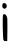 SplineFontDB: 3.2
FontName: Untitled2
FullName: Untitled2
FamilyName: Untitled2
Weight: Regular
Copyright: Copyright (c) 2020, Krister Olsson
UComments: "2020-3-14: Created with FontForge (http://fontforge.org)"
Version: 001.000
ItalicAngle: 0
UnderlinePosition: -100
UnderlineWidth: 50
Ascent: 800
Descent: 200
InvalidEm: 0
LayerCount: 2
Layer: 0 0 "Back" 1
Layer: 1 0 "Fore" 0
XUID: [1021 847 -1678590679 10428478]
OS2Version: 0
OS2_WeightWidthSlopeOnly: 0
OS2_UseTypoMetrics: 1
CreationTime: 1584237247
ModificationTime: 1584237247
OS2TypoAscent: 0
OS2TypoAOffset: 1
OS2TypoDescent: 0
OS2TypoDOffset: 1
OS2TypoLinegap: 0
OS2WinAscent: 0
OS2WinAOffset: 1
OS2WinDescent: 0
OS2WinDOffset: 1
HheadAscent: 0
HheadAOffset: 1
HheadDescent: 0
HheadDOffset: 1
OS2Vendor: 'PfEd'
DEI: 91125
Encoding: ISO8859-1
UnicodeInterp: none
NameList: AGL For New Fonts
DisplaySize: -48
AntiAlias: 1
FitToEm: 0
BeginChars: 256 1

StartChar: i
Encoding: 105 105 0
Width: 235
Flags: HW
LayerCount: 2
Fore
SplineSet
76.5390625 453.529296875 m 0
 105.620117188 499.106445312 168.594726562 453.529296875 180.168945312 378.529296875 c 0
 184.163085938 352.647460938 186.107421875 212.352539062 184.490234375 66.7646484375 c 2
 181.548828125 -197.94140625 l 1
 141.842773438 -202.352539062 l 2
 115.372070312 -205.293945312 97.4541015625 -197.94140625 88.0869140625 -180.293945312 c 0
 70.9150390625 -147.94140625 60.4169921875 428.26171875 76.5390625 453.529296875 c 0
65.59765625 727.05859375 m 0
 79.2998046875 762.352539062 137.5703125 755 158.830078125 715.293945312 c 0
 181.665039062 672.647460938 167.377929688 623.2578125 128.607421875 610.81640625 c 0
 72.669921875 592.866210938 38.1923828125 656.470703125 65.59765625 727.05859375 c 0
EndSplineSet
EndChar
EndChars
EndSplineFont
